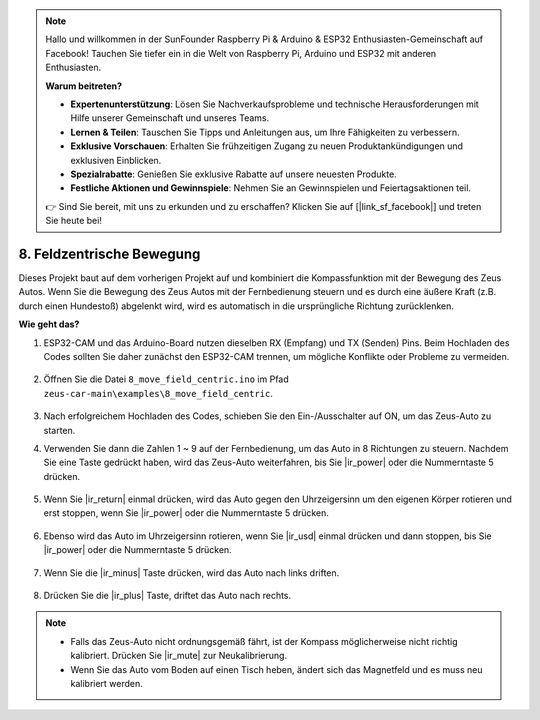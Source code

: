 .. note::

    Hallo und willkommen in der SunFounder Raspberry Pi & Arduino & ESP32 Enthusiasten-Gemeinschaft auf Facebook! Tauchen Sie tiefer ein in die Welt von Raspberry Pi, Arduino und ESP32 mit anderen Enthusiasten.

    **Warum beitreten?**

    - **Expertenunterstützung**: Lösen Sie Nachverkaufsprobleme und technische Herausforderungen mit Hilfe unserer Gemeinschaft und unseres Teams.
    - **Lernen & Teilen**: Tauschen Sie Tipps und Anleitungen aus, um Ihre Fähigkeiten zu verbessern.
    - **Exklusive Vorschauen**: Erhalten Sie frühzeitigen Zugang zu neuen Produktankündigungen und exklusiven Einblicken.
    - **Spezialrabatte**: Genießen Sie exklusive Rabatte auf unsere neuesten Produkte.
    - **Festliche Aktionen und Gewinnspiele**: Nehmen Sie an Gewinnspielen und Feiertagsaktionen teil.

    👉 Sind Sie bereit, mit uns zu erkunden und zu erschaffen? Klicken Sie auf [|link_sf_facebook|] und treten Sie heute bei!

8. Feldzentrische Bewegung
===================================================

Dieses Projekt baut auf dem vorherigen Projekt auf und kombiniert die Kompassfunktion mit der Bewegung des Zeus Autos. Wenn Sie die Bewegung des Zeus Autos mit der Fernbedienung steuern und es durch eine äußere Kraft (z.B. durch einen Hundestoß) abgelenkt wird, wird es automatisch in die ursprüngliche Richtung zurücklenken.

**Wie geht das?**

#. ESP32-CAM und das Arduino-Board nutzen dieselben RX (Empfang) und TX (Senden) Pins. Beim Hochladen des Codes sollten Sie daher zunächst den ESP32-CAM trennen, um mögliche Konflikte oder Probleme zu vermeiden.

    .. image:: img/unplug_cam.png
        :width: 400
        :align: center

#. Öffnen Sie die Datei ``8_move_field_centric.ino`` im Pfad ``zeus-car-main\examples\8_move_field_centric``.

    .. raw:: html

        <iframe src=https://create.arduino.cc/editor/sunfounder01/a0ac96b3-47a9-4eab-8d8a-d1ca16c7fcda/preview?embed style="height:510px;width:100%;margin:10px 0" frameborder=0></iframe>

#. Nach erfolgreichem Hochladen des Codes, schieben Sie den Ein-/Ausschalter auf ON, um das Zeus-Auto zu starten.

#. Verwenden Sie dann die Zahlen 1 ~ 9 auf der Fernbedienung, um das Auto in 8 Richtungen zu steuern. Nachdem Sie eine Taste gedrückt haben, wird das Zeus-Auto weiterfahren, bis Sie |ir_power| oder die Nummerntaste 5 drücken.

    .. image:: img/zeus_move.jpg
        :width: 600
        :align: center

#. Wenn Sie |ir_return| einmal drücken, wird das Auto gegen den Uhrzeigersinn um den eigenen Körper rotieren und erst stoppen, wenn Sie |ir_power| oder die Nummerntaste 5 drücken.

    .. image:: img/zeus_turn_left.jpg
        :width: 600
        :align: center

#. Ebenso wird das Auto im Uhrzeigersinn rotieren, wenn Sie |ir_usd| einmal drücken und dann stoppen, bis Sie |ir_power| oder die Nummerntaste 5 drücken.

    .. image:: img/zeus_turn_right.jpg
        :width: 600
        :align: center

#. Wenn Sie die |ir_minus| Taste drücken, wird das Auto nach links driften.

    .. image:: img/zeus_drift_left.jpg
        :width: 600
        :align: center

#. Drücken Sie die |ir_plus| Taste, driftet das Auto nach rechts.

    .. image:: img/zeus_drift_right.jpg
        :width: 600
        :align: center

.. note::

    * Falls das Zeus-Auto nicht ordnungsgemäß fährt, ist der Kompass möglicherweise nicht richtig kalibriert. Drücken Sie |ir_mute| zur Neukalibrierung.
    * Wenn Sie das Auto vom Boden auf einen Tisch heben, ändert sich das Magnetfeld und es muss neu kalibriert werden.
